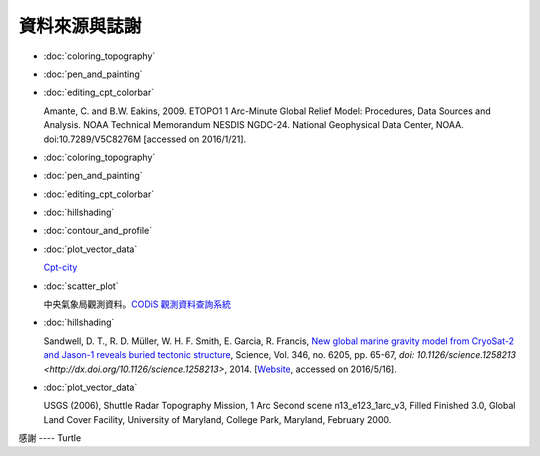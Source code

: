 ======================================
資料來源與誌謝
======================================

- :doc:`coloring_topography`
- :doc:`pen_and_painting`
- :doc:`editing_cpt_colorbar`

  Amante, C. and B.W. Eakins, 2009. ETOPO1 1 Arc-Minute Global Relief Model: 
  Procedures, Data Sources and Analysis. NOAA Technical Memorandum NESDIS NGDC-24. 
  National Geophysical Data Center, NOAA. doi:10.7289/V5C8276M 
  [accessed on 2016/1/21].

- :doc:`coloring_topography`
- :doc:`pen_and_painting`
- :doc:`editing_cpt_colorbar`
- :doc:`hillshading`
- :doc:`contour_and_profile`
- :doc:`plot_vector_data`

  `Cpt-city <http://soliton.vm.bytemark.co.uk/pub/cpt-city/index.html>`_

- :doc:`scatter_plot`

  中央氣象局觀測資料。`CODiS 觀測資料查詢系統 <http://e-service.cwb.gov.tw/HistoryDataQuery/index.jsp>`_

- :doc:`hillshading`

  Sandwell, D. T., R. D. Müller, W. H. F. Smith, E. Garcia, R. Francis,
  `New global marine gravity model from CryoSat-2 and Jason-1 reveals buried tectonic structure <http://www.sciencemag.org/content/346/6205/65>`_,
  Science, Vol. 346, no. 6205, pp. 65-67, 
  `doi: 10.1126/science.1258213 <http://dx.doi.org/10.1126/science.1258213>`, 2014.
  [`Website <http://topex.ucsd.edu/grav_outreach/>`_, accessed on 2016/5/16].

- :doc:`plot_vector_data`

  USGS (2006), Shuttle Radar Topography Mission, 1 Arc Second scene n13_e123_1arc_v3, Filled Finished 3.0, Global 
  Land Cover Facility, University of Maryland, College Park, Maryland, February 2000.


感謝 ---- Turtle
